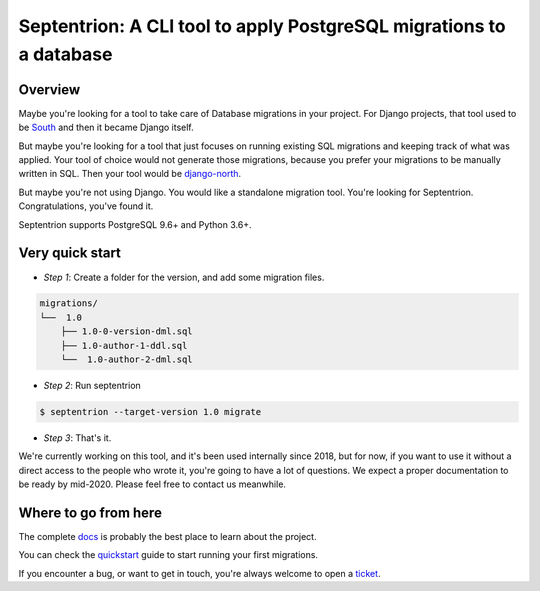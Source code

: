 Septentrion: A CLI tool to apply PostgreSQL migrations to a database
====================================================================

.. image:: https://badge.fury.io/py/septentrion.svg
    :target: https://pypi.org/pypi/septentrion
    :alt: Deployed to PyPI

.. image:: https://readthedocs.org/projects/septentrion/badge/?version=latest
    :target: http://septentrion.readthedocs.io/en/latest/?badge=latest
    :alt: Documentation Status

.. image:: https://travis-ci.org/peopledoc/septentrion.svg?branch=master
    :target: https://travis-ci.org/peopledoc/septentrion
    :alt: Continuous Integration Status

.. image:: https://codecov.io/gh/peopledoc/septentrion/branch/master/graph/badge.svg
    :target: https://codecov.io/gh/peopledoc/septentrion
    :alt: Coverage Status

.. image:: https://img.shields.io/badge/License-MIT-green.svg
    :target: https://github.com/peopledoc/septentrion/blob/master/LICENSE
    :alt: MIT License

.. image:: https://img.shields.io/badge/Contributor%20Covenant-v1.4%20adopted-ff69b4.svg
    :target: CODE_OF_CONDUCT.md
    :alt: Contributor Covenant

Overview
--------

Maybe you're looking for a tool to take care of Database migrations in your project. For
Django projects, that tool used to be South_ and then it became Django
itself.

But maybe you're looking for a tool that just focuses on running existing SQL migrations
and keeping track of what was applied. Your tool of choice would not generate those
migrations, because you prefer your migrations to be manually written in SQL. Then your
tool would be django-north_.

But maybe you're not using Django. You would like a standalone migration tool. You're
looking for Septentrion. Congratulations, you've found it.

Septentrion supports PostgreSQL 9.6+ and Python 3.6+.

.. _South: https://bitbucket.org/andrewgodwin/south/src
.. _django-north: https://github.com/peopledoc/django-north

Very quick start
----------------

- *Step 1*: Create a folder for the version, and add some migration files.

.. code-block:: console

    migrations/
    └──  1.0
        ├── 1.0-0-version-dml.sql
        ├── 1.0-author-1-ddl.sql
        └──  1.0-author-2-dml.sql

- *Step 2*: Run septentrion

.. code-block:: console

    $ septentrion --target-version 1.0 migrate

- *Step 3*: That's it.

.. Below this line is content specific to the README that will not appear in the doc.
.. end-of-index-doc

We're currently working on this tool, and it's been used internally since 2018, but
for now, if you want to use it without a direct access to the people who
wrote it, you're going to have a lot of questions. We expect a proper documentation
to be ready by mid-2020. Please feel free to contact us meanwhile.

Where to go from here
---------------------

The complete docs_ is probably the best place to learn about the project.

You can check the quickstart_ guide to start running your first migrations.

If you encounter a bug, or want to get in touch, you're always welcome to open a
ticket_.

.. _docs: http://septentrion.readthedocs.io/en/latest
.. _quickstart: http://septentrion.readthedocs.io/en/latest/quickstart.html
.. _ticket: https://github.com/peopledoc/septentrion/issues/new
